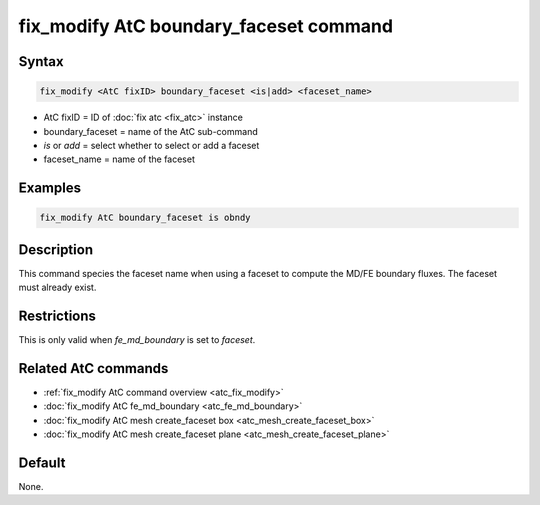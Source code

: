 .. index:: fix_modify AtC boundary_faceset

fix_modify AtC boundary_faceset command
=======================================

Syntax
""""""

.. code-block:: LAMMPS

   fix_modify <AtC fixID> boundary_faceset <is|add> <faceset_name>

* AtC fixID = ID of :doc:`fix atc <fix_atc>` instance
* boundary_faceset = name of the AtC sub-command
* *is* or *add* = select whether to select or add a faceset
* faceset_name = name of the faceset

Examples
""""""""

.. code-block:: LAMMPS

   fix_modify AtC boundary_faceset is obndy

Description
"""""""""""

This command species the faceset name when using a faceset to compute
the MD/FE boundary fluxes. The faceset must already exist.

Restrictions
""""""""""""

This is only valid when *fe_md_boundary* is set to *faceset*\ .

Related AtC commands
""""""""""""""""""""

- :ref:`fix_modify AtC command overview <atc_fix_modify>`
- :doc:`fix_modify AtC fe_md_boundary <atc_fe_md_boundary>`
- :doc:`fix_modify AtC mesh create_faceset box <atc_mesh_create_faceset_box>`
- :doc:`fix_modify AtC mesh create_faceset plane <atc_mesh_create_faceset_plane>`

Default
"""""""

None.
